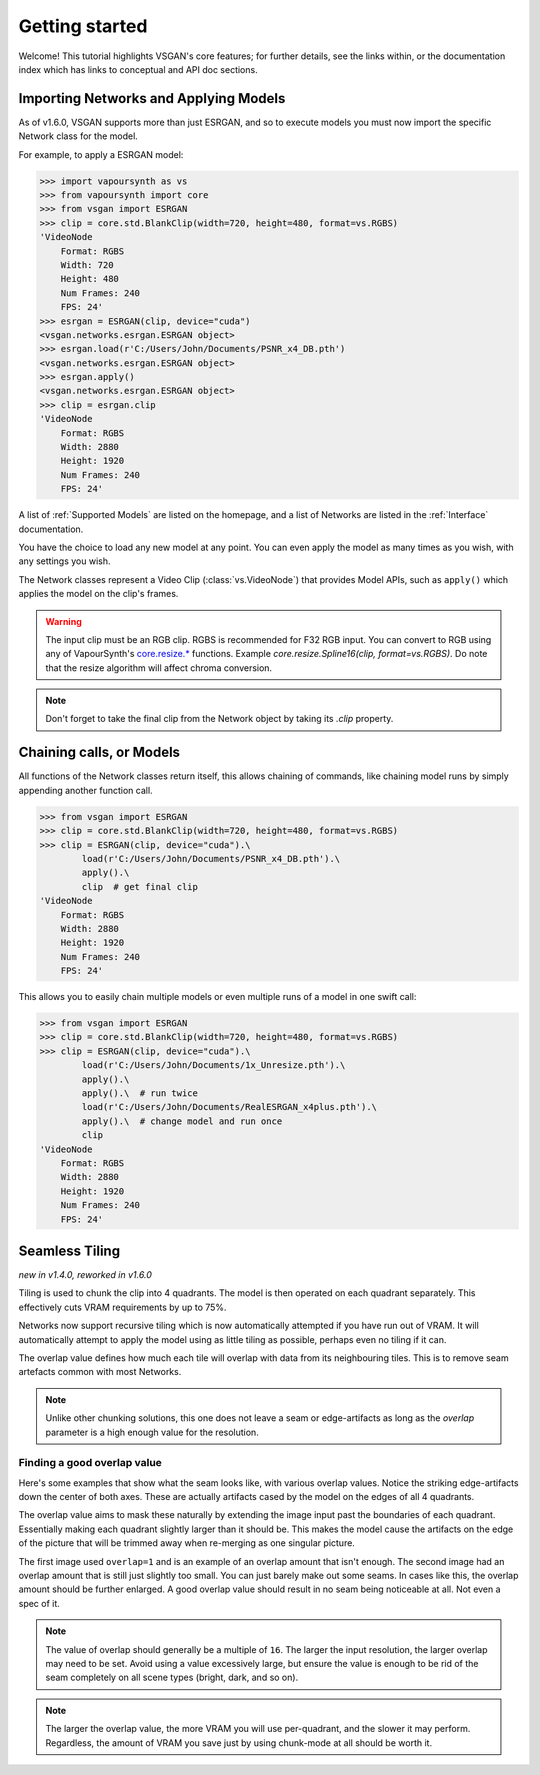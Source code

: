 ===============
Getting started
===============

Welcome! This tutorial highlights VSGAN's core features; for further details,
see the links within, or the documentation index which has links to conceptual
and API doc sections.

Importing Networks and Applying Models
======================================

As of v1.6.0, VSGAN supports more than just ESRGAN, and so to execute models you
must now import the specific Network class for the model.

For example, to apply a ESRGAN model:

.. code:: shell

    >>> import vapoursynth as vs
    >>> from vapoursynth import core
    >>> from vsgan import ESRGAN
    >>> clip = core.std.BlankClip(width=720, height=480, format=vs.RGBS)
    'VideoNode
        Format: RGBS
        Width: 720
        Height: 480
        Num Frames: 240
        FPS: 24'
    >>> esrgan = ESRGAN(clip, device="cuda")
    <vsgan.networks.esrgan.ESRGAN object>
    >>> esrgan.load(r'C:/Users/John/Documents/PSNR_x4_DB.pth')
    <vsgan.networks.esrgan.ESRGAN object>
    >>> esrgan.apply()
    <vsgan.networks.esrgan.ESRGAN object>
    >>> clip = esrgan.clip
    'VideoNode
        Format: RGBS
        Width: 2880
        Height: 1920
        Num Frames: 240
        FPS: 24'

A list of :ref:`Supported Models` are listed on the homepage, and a list of Networks are
listed in the :ref:`Interface` documentation.

You have the choice to load any new model at any point. You can even apply the model
as many times as you wish, with any settings you wish.

The Network classes represent a Video Clip (:class:`vs.VideoNode`) that provides
Model APIs, such as ``apply()`` which applies the model on the clip's frames.

.. warning::
    The input clip must be an RGB clip. RGBS is recommended for F32 RGB input.
    You can convert to RGB using any of VapourSynth's
    `core.resize.* <https://vapoursynth.com/doc/functions/video/resize.html>`_
    functions. Example `core.resize.Spline16(clip, format=vs.RGBS)`. Do note that
    the resize algorithm will affect chroma conversion.

.. note::
    Don't forget to take the final clip from the Network object by taking its
    `.clip` property.

Chaining calls, or Models
=========================

All functions of the Network classes return itself, this allows chaining of
commands, like chaining model runs by simply appending another function call.

.. code:: shell

    >>> from vsgan import ESRGAN
    >>> clip = core.std.BlankClip(width=720, height=480, format=vs.RGBS)
    >>> clip = ESRGAN(clip, device="cuda").\
            load(r'C:/Users/John/Documents/PSNR_x4_DB.pth').\
            apply().\
            clip  # get final clip
    'VideoNode
        Format: RGBS
        Width: 2880
        Height: 1920
        Num Frames: 240
        FPS: 24'

This allows you to easily chain multiple models or even multiple runs of a model
in one swift call:

.. code:: shell

    >>> from vsgan import ESRGAN
    >>> clip = core.std.BlankClip(width=720, height=480, format=vs.RGBS)
    >>> clip = ESRGAN(clip, device="cuda").\
            load(r'C:/Users/John/Documents/1x_Unresize.pth').\
            apply().\
            apply().\  # run twice
            load(r'C:/Users/John/Documents/RealESRGAN_x4plus.pth').\
            apply().\  # change model and run once
            clip
    'VideoNode
        Format: RGBS
        Width: 2880
        Height: 1920
        Num Frames: 240
        FPS: 24'

Seamless Tiling
===============

*new in v1.4.0, reworked in v1.6.0*

Tiling is used to chunk the clip into 4 quadrants. The model is then operated on each
quadrant separately. This effectively cuts VRAM requirements by up to 75%.

Networks now support recursive tiling which is now automatically attempted if you have
run out of VRAM. It will automatically attempt to apply the model using as little tiling
as possible, perhaps even no tiling if it can.

The overlap value defines how much each tile will overlap with data from its neighbouring
tiles. This is to remove seam artefacts common with most Networks.

.. note::
    Unlike other chunking solutions, this one does not leave a seam or
    edge-artifacts as long as the `overlap` parameter is a high enough value
    for the resolution.

Finding a good overlap value
----------------------------

Here's some examples that show what the seam looks like, with various overlap
values. Notice the striking edge-artifacts down the center of both axes.
These are actually artifacts cased by the model on the edges of all 4 quadrants.

.. thumbnail:: _static/images/seams/clearly-visible.webp
    :group: seam
    :width: 49%
    :title: Overlap of 1 with very noticeable seams.

.. thumbnail:: _static/images/seams/barely-noticeable.webp
    :group: seam
    :width: 49%
    :title: Overlap of 10 with barely noticeable seams.

The overlap value aims to mask these naturally by extending the image input past
the boundaries of each quadrant. Essentially making each quadrant slightly larger
than it should be. This makes the model cause the artifacts on the edge of the
picture that will be trimmed away when re-merging as one singular picture.

The first image used ``overlap=1`` and is an example of an overlap amount that
isn't enough. The second image had an overlap amount that is still just slightly
too small. You can just barely make out some seams. In cases like this, the
overlap amount should be further enlarged. A good overlap value should result
in no seam being noticeable at all. Not even a spec of it.

.. note::
    The value of overlap should generally be a multiple of ``16``. The larger
    the input resolution, the larger overlap may need to be set. Avoid using
    a value excessively large, but ensure the value is enough to be rid of the
    seam completely on all scene types (bright, dark, and so on).

.. note::
    The larger the overlap value, the more VRAM you will use per-quadrant,
    and the slower it may perform. Regardless, the amount of VRAM you save
    just by using chunk-mode at all should be worth it.
